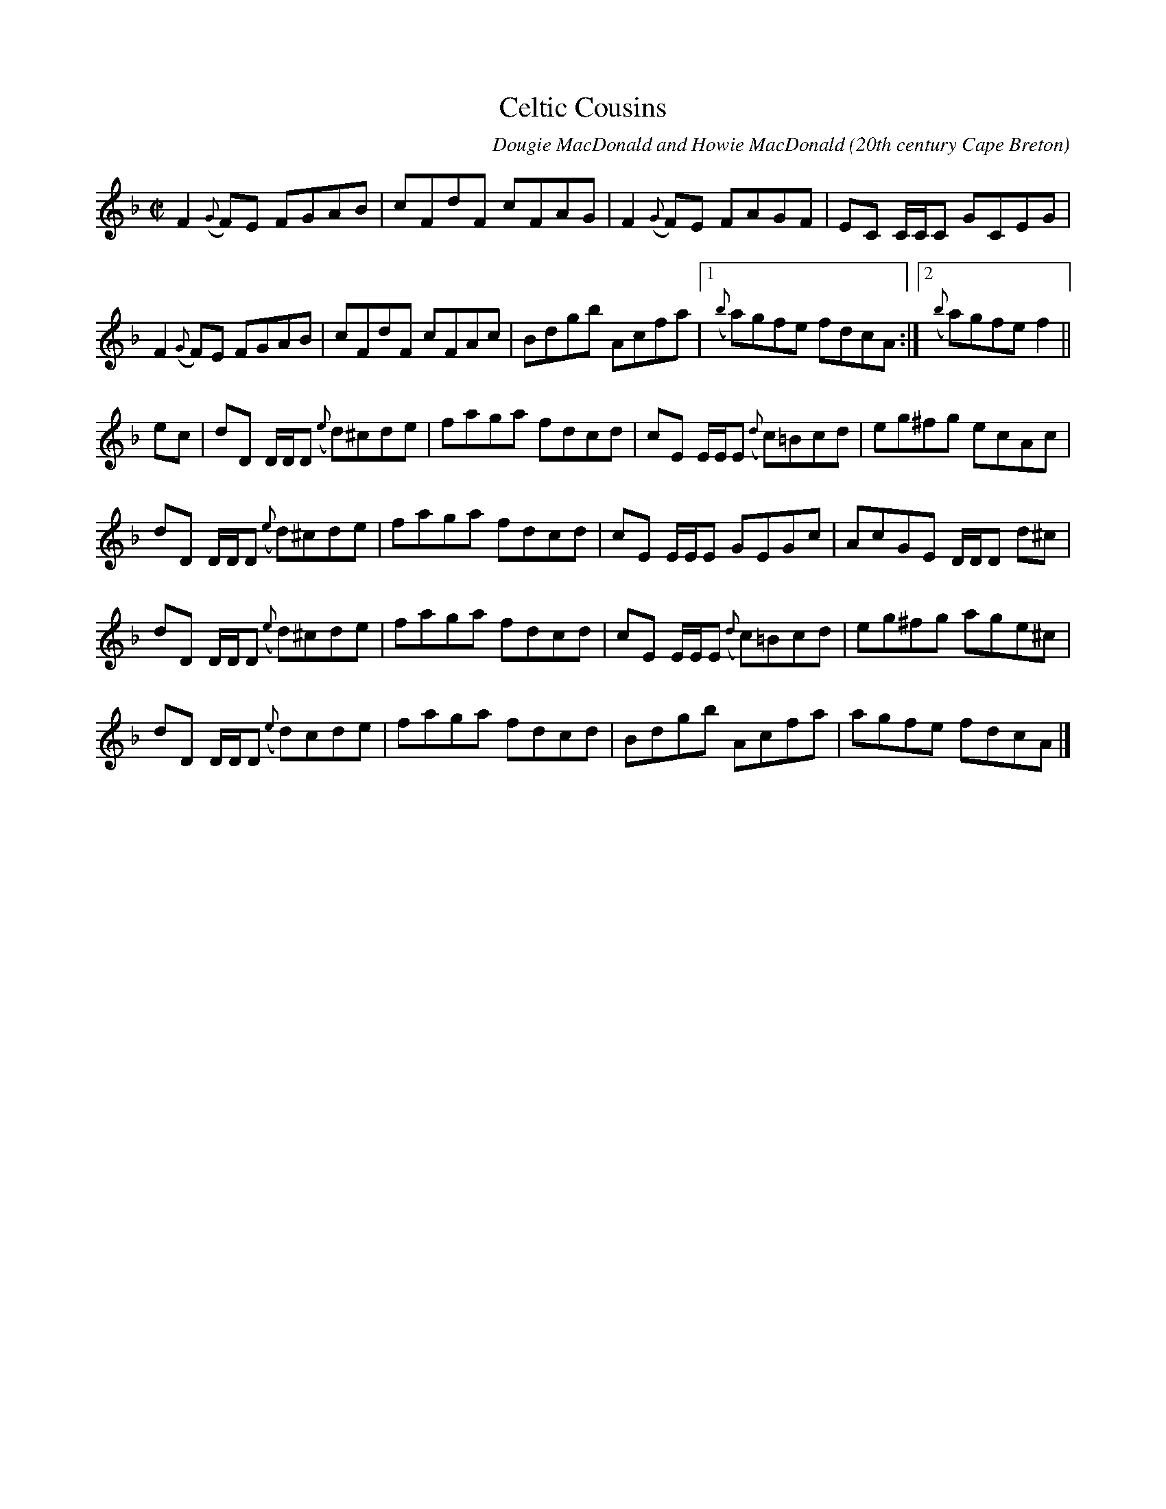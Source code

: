 X:19
T:Celtic Cousins
R:reel
C:Dougie MacDonald and Howie MacDonald
O:20th century Cape Breton
N:Bookings,Mechanicals etc.
N:..... Dougie MacDonald <dougmd68@hotmail.com>
Z:P.S.C.
S:http://www.cranfordpub.com/dougie
%Q:333
L:1/8
M:C|
K:F
F2 ({G}F)E FGAB|cFdF cFAG|F2 ({G}F)E FAGF|EC C/C/C GCEG|
F2 ({G}F)E FGAB|cFdF cFAc|Bdgb Acfa|[1({b}a)gfe fdcA:|[2({b}a)gfe f2||
ec|dD D/D/D ({e}d)^cde|faga fdcd|cE E/E/E ({d}c)=Bcd|eg^fg ecAc|
dD D/D/D ({e}d)^cde|faga fdcd|cE E/E/E GEGc|AcGE D/D/D d^c|
dD D/D/D ({e}d)^cde|faga fdcd|cE E/E/E ({d}c)=Bcd|eg^fg age^c|
dD D/D/D ({e}d)cde|faga fdcd|Bdgb Acfa|agfe fdcA|]
N:\251 - Dougie MacDonald (SOCAN)
